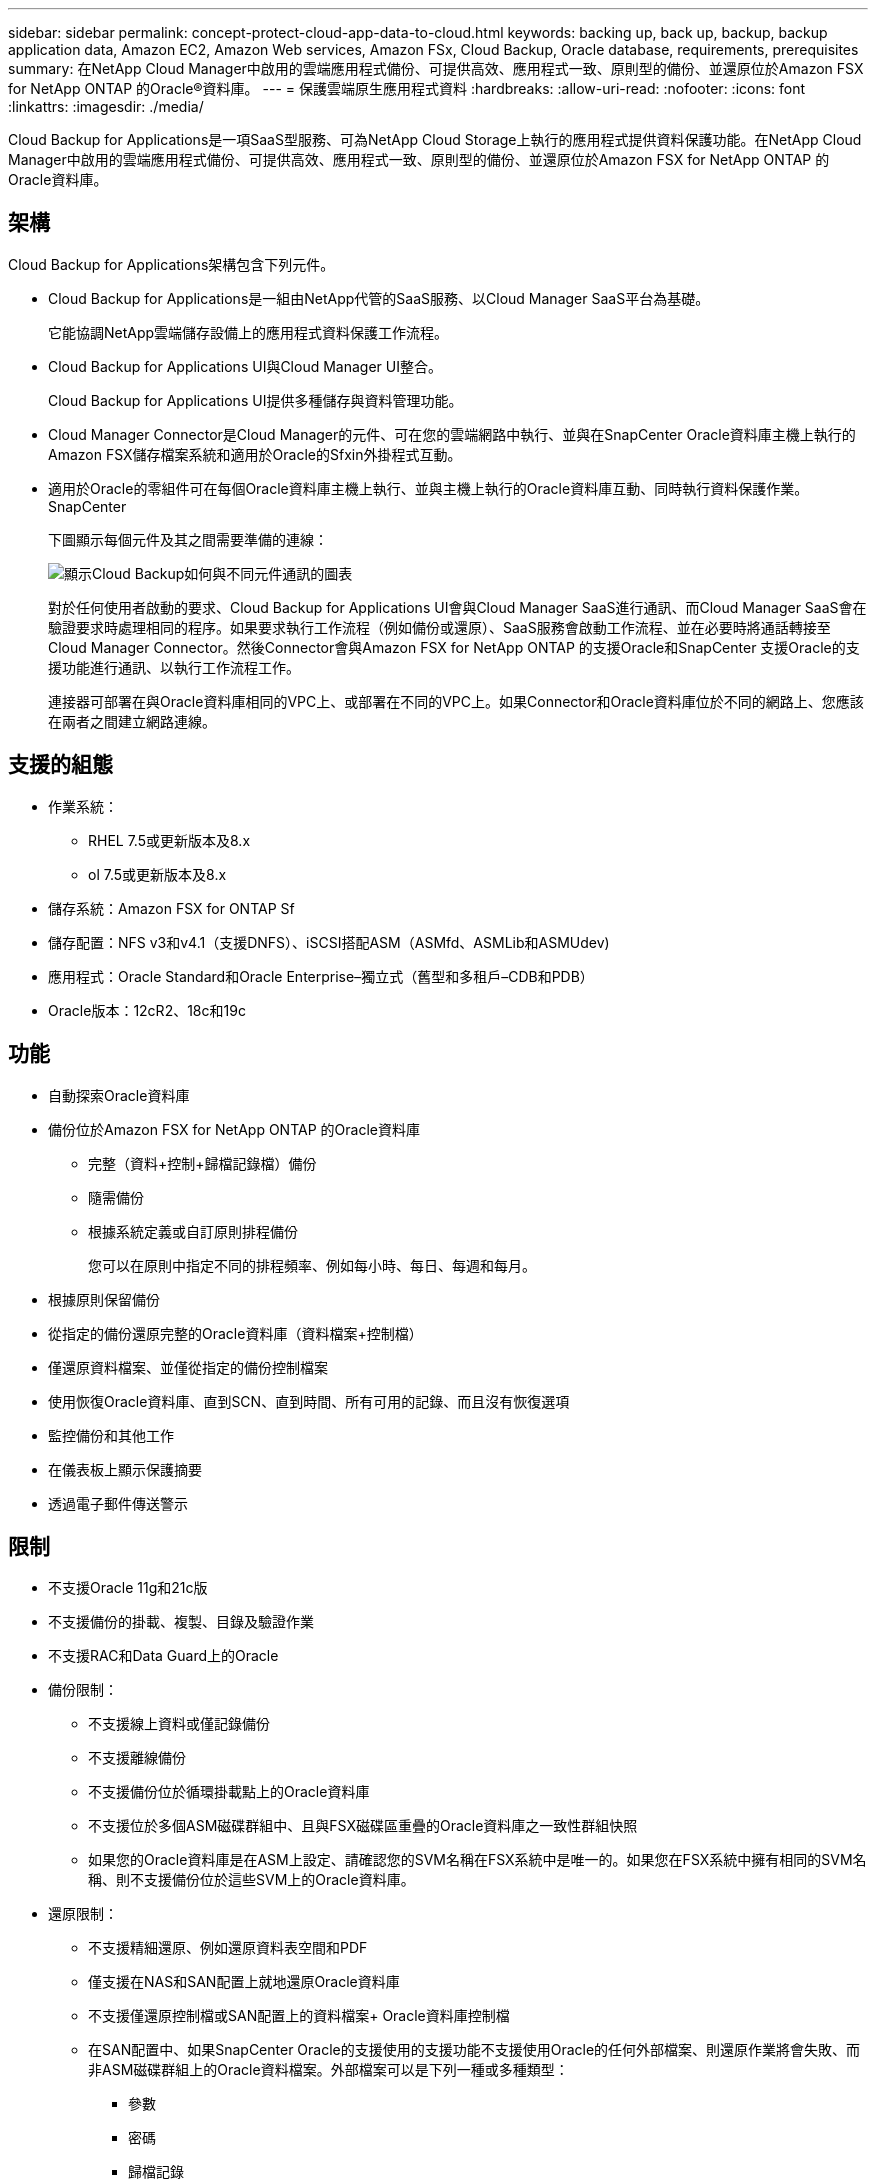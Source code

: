 ---
sidebar: sidebar 
permalink: concept-protect-cloud-app-data-to-cloud.html 
keywords: backing up, back up, backup, backup application data, Amazon EC2, Amazon Web services, Amazon FSx, Cloud Backup, Oracle database, requirements, prerequisites 
summary: 在NetApp Cloud Manager中啟用的雲端應用程式備份、可提供高效、應用程式一致、原則型的備份、並還原位於Amazon FSX for NetApp ONTAP 的Oracle®資料庫。 
---
= 保護雲端原生應用程式資料
:hardbreaks:
:allow-uri-read: 
:nofooter: 
:icons: font
:linkattrs: 
:imagesdir: ./media/


[role="lead"]
Cloud Backup for Applications是一項SaaS型服務、可為NetApp Cloud Storage上執行的應用程式提供資料保護功能。在NetApp Cloud Manager中啟用的雲端應用程式備份、可提供高效、應用程式一致、原則型的備份、並還原位於Amazon FSX for NetApp ONTAP 的Oracle資料庫。



== 架構

Cloud Backup for Applications架構包含下列元件。

* Cloud Backup for Applications是一組由NetApp代管的SaaS服務、以Cloud Manager SaaS平台為基礎。
+
它能協調NetApp雲端儲存設備上的應用程式資料保護工作流程。

* Cloud Backup for Applications UI與Cloud Manager UI整合。
+
Cloud Backup for Applications UI提供多種儲存與資料管理功能。

* Cloud Manager Connector是Cloud Manager的元件、可在您的雲端網路中執行、並與在SnapCenter Oracle資料庫主機上執行的Amazon FSX儲存檔案系統和適用於Oracle的Sfxin外掛程式互動。
* 適用於Oracle的零組件可在每個Oracle資料庫主機上執行、並與主機上執行的Oracle資料庫互動、同時執行資料保護作業。SnapCenter
+
下圖顯示每個元件及其之間需要準備的連線：

+
image:diagram_nativecloud_backup_app.png["顯示Cloud Backup如何與不同元件通訊的圖表"]

+
對於任何使用者啟動的要求、Cloud Backup for Applications UI會與Cloud Manager SaaS進行通訊、而Cloud Manager SaaS會在驗證要求時處理相同的程序。如果要求執行工作流程（例如備份或還原）、SaaS服務會啟動工作流程、並在必要時將通話轉接至Cloud Manager Connector。然後Connector會與Amazon FSX for NetApp ONTAP 的支援Oracle和SnapCenter 支援Oracle的支援功能進行通訊、以執行工作流程工作。

+
連接器可部署在與Oracle資料庫相同的VPC上、或部署在不同的VPC上。如果Connector和Oracle資料庫位於不同的網路上、您應該在兩者之間建立網路連線。





== 支援的組態

* 作業系統：
+
** RHEL 7.5或更新版本及8.x
** ol 7.5或更新版本及8.x


* 儲存系統：Amazon FSX for ONTAP Sf
* 儲存配置：NFS v3和v4.1（支援DNFS）、iSCSI搭配ASM（ASMfd、ASMLib和ASMUdev)
* 應用程式：Oracle Standard和Oracle Enterprise–獨立式（舊型和多租戶–CDB和PDB）
* Oracle版本：12cR2、18c和19c




== 功能

* 自動探索Oracle資料庫
* 備份位於Amazon FSX for NetApp ONTAP 的Oracle資料庫
+
** 完整（資料+控制+歸檔記錄檔）備份
** 隨需備份
** 根據系統定義或自訂原則排程備份
+
您可以在原則中指定不同的排程頻率、例如每小時、每日、每週和每月。



* 根據原則保留備份
* 從指定的備份還原完整的Oracle資料庫（資料檔案+控制檔）
* 僅還原資料檔案、並僅從指定的備份控制檔案
* 使用恢復Oracle資料庫、直到SCN、直到時間、所有可用的記錄、而且沒有恢復選項
* 監控備份和其他工作
* 在儀表板上顯示保護摘要
* 透過電子郵件傳送警示




== 限制

* 不支援Oracle 11g和21c版
* 不支援備份的掛載、複製、目錄及驗證作業
* 不支援RAC和Data Guard上的Oracle
* 備份限制：
+
** 不支援線上資料或僅記錄備份
** 不支援離線備份
** 不支援備份位於循環掛載點上的Oracle資料庫
** 不支援位於多個ASM磁碟群組中、且與FSX磁碟區重疊的Oracle資料庫之一致性群組快照
** 如果您的Oracle資料庫是在ASM上設定、請確認您的SVM名稱在FSX系統中是唯一的。如果您在FSX系統中擁有相同的SVM名稱、則不支援備份位於這些SVM上的Oracle資料庫。


* 還原限制：
+
** 不支援精細還原、例如還原資料表空間和PDF
** 僅支援在NAS和SAN配置上就地還原Oracle資料庫
** 不支援僅還原控制檔或SAN配置上的資料檔案+ Oracle資料庫控制檔
** 在SAN配置中、如果SnapCenter Oracle的支援使用的支援功能不支援使用Oracle的任何外部檔案、則還原作業將會失敗、而非ASM磁碟群組上的Oracle資料檔案。外部檔案可以是下列一種或多種類型：
+
*** 參數
*** 密碼
*** 歸檔記錄
*** 線上記錄
*** ASM參數檔案。
+
您應該選取「強制就地還原」核取方塊、覆寫類型為「參數」、「密碼」和「歸檔記錄」的外部檔案。

+

NOTE: 如果有其他類型的外部檔案、還原作業會失敗、而且資料庫無法還原。如果您有其他類型的外部檔案、則在執行還原作業之前、應先將其刪除或移至其他位置。

+
由於已知問題、UI中的工作頁面不會顯示因有外部檔案而導致的失敗訊息。如果SAN預先還原階段發生故障、請檢查連接器記錄、以瞭解問題的原因。






